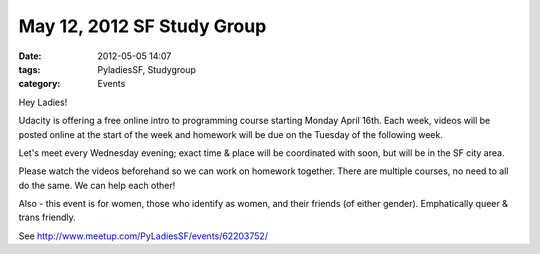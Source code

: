 ============================
May 12, 2012 SF Study Group
============================

:date: 2012-05-05 14:07
:tags: PyladiesSF, Studygroup
:category: Events

Hey Ladies!

Udacity is offering a free online intro to programming course starting Monday April 16th. Each week, videos will be posted online at the start of the week and homework will be due on the Tuesday of the following week.

Let's meet every Wednesday evening; exact time & place will be coordinated with soon, but will be in the SF city area.

Please watch the videos beforehand so we can work on homework together. There are multiple courses, no need to all do the same. We can help each other!

Also - this event is for women, those who identify as women, and their friends (of either gender). Emphatically queer & trans friendly.

See http://www.meetup.com/PyLadiesSF/events/62203752/